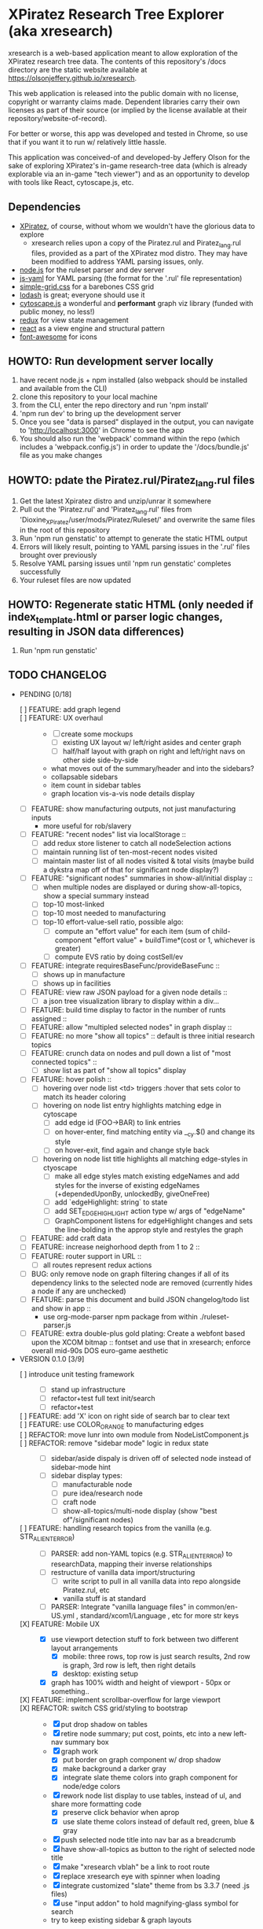 *  XPiratez Research Tree Explorer (aka xresearch)
xresearch is a web-based application meant to allow exploration of the XPiratez research tree data. The contents of this repository's /docs directory are the static website available at https://olsonjeffery.github.io/xresearch.

This web application is released into the public domain with no license, copyright or warranty claims made. Dependent libraries carry their own licenses as part of their source (or implied by the license available at their repository/website-of-record).

For better or worse, this app was developed and tested in Chrome, so use that if you want it to run w/ relatively little hassle.

This application was conceived-of and developed-by Jeffery Olson for the sake of exploring XPiratez's in-game research-tree data (which is already explorable via an in-game "tech viewer") and as an opportunity to develop with tools like React, cytoscape.js, etc.

** Dependencies
- [[https://openxcom.org/forum/index.php?topic=3626.0][XPiratez]], of course, without whom we wouldn't have the glorious data to explore
  - xresearch relies upon a copy of the Piratez.rul and Piratez_lang.rul files, provided as a part of the XPiratez mod distro. They may have been modified to address YAML parsing issues, only.
- [[http://nodejs.org][node.js]] for the ruleset parser and dev server
- [[https://github.com/nodeca/js-yaml][js-yaml]] for YAML parsing (the format for the '.rul' file representation)
- [[http://simplegrid.io/][simple-grid.css]] for a barebones CSS grid
- [[https://lodash.com/][lodash]] is great; everyone should use it
- [[http://js.cytoscape.org/][cytoscape.js]] a wonderful and *performant* graph viz library (funded with public money, no less!)
- [[http://redux.js.org/][redux]] for view state management
- [[https://reactjs.org/][react]] as a view engine and structural pattern
- [[http://fontawesome.io/][font-awesome]] for icons

** HOWTO: Run development server locally
1. have recent node.js + npm installed (also webpack should be installed and available from the CLI)
2. clone this repository to your local machine
3. from the CLI, enter the repo directory and run 'npm install'
4. 'npm run dev' to bring up the development server
5. Once you see "data is parsed" displayed in the output, you can navigate to 'http://localhost:3000' in Chrome to see the app
6. You should also run the 'webpack' command within the repo (which includes a 'webpack.config.js') in order to update the '/docs/bundle.js' file as you make changes

** HOWTO: pdate the Piratez.rul/Piratez_lang.rul files
1. Get the latest Xpiratez distro and unzip/unrar it somewhere
2. Pull out the 'Piratez.rul' and 'Piratez_lang.rul' files from 'Dioxine_XPiratez/user/mods/Piratez/Ruleset/' and overwrite the same files in the root of this repository
3. Run 'npm run genstatic' to attempt to generate the static HTML output
4. Errors will likely result, pointing to YAML parsing issues in the '.rul' files brought over previously
5. Resolve YAML parsing issues until 'npm run genstatic' completes successfully
6. Your ruleset files are now updated

** HOWTO: Regenerate static HTML (only needed if index_template.html or parser logic changes, resulting in JSON data differences)
1. Run 'npm run genstatic'

** TODO CHANGELOG
- PENDING [0/18]
  - [ ] FEATURE: add graph legend ::
  - [ ] FEATURE: UX overhaul ::
    - [ ] create some mockups
      - [ ] existing UX layout w/ left/right asides and center graph
      - [ ] half/half layout with graph on right and left/right navs on other side side-by-side
    - what moves out of the summary/header and into the sidebars?
    - collapsable sidebars
    - item count in sidebar tables
    - graph location vis-a-vis node details display
  - [ ] FEATURE: show manufacturing outputs, not just manufacturing inputs
    - more useful for rob/slavery
  - [ ] FEATURE: "recent nodes" list via localStorage ::
    - [ ] add redux store listener to catch all nodeSelection actions
    - [ ] maintain running list of ten-most-recent nodes visited
    - [ ] maintain master list of all nodes visited & total visits (maybe build a dykstra map off of that for significant node display?)
  - [ ] FEATURE: "significant nodes" summaries in show-all/initial display ::
    - [ ] when multiple nodes are displayed or during show-all-topics, show a special summary instead
    - [ ] top-10 most-linked
    - [ ] top-10 most needed to manufacturing
    - [ ] top-10 effort-value-sell ratio, possible algo:
      - [ ] compute an "effort value" for each item (sum of child-component "effort value" + buildTime*(cost or 1, whichever is greater)
      - [ ] compute EVS ratio by doing costSell/ev
  - [ ] FEATURE: integrate requiresBaseFunc/provideBaseFunc ::
    - [ ] shows up in manufacture
    - [ ] shows up in facilities
  - [ ] FEATURE: view raw JSON payload for a given node details ::
    - [ ] a json tree visualization library to display within a div...
  - [ ] FEATURE: build time display to factor in the number of runts assigned ::
  - [ ] FEATURE: allow "multipled selected nodes" in graph display ::
  - [ ] FEATURE: no more "show all topics" :: default is three initial research topics
  - [ ] FEATURE: crunch data on nodes and pull down a list of "most connected topics" ::
    - [ ] show list as part of "show all topics" display
  - [ ] FEATURE: hover polish ::
    - [ ] hovering over node list <td> triggers :hover that sets color to match its header coloring
    - [ ] hovering on node list entry highlights matching edge in cytoscape
      - [ ] add edge id (FOO->BAR) to link entries
      - [ ] on hover-enter, find matching entity via __cy.$() and change its style
      - [ ] on hover-exit, find again and change style back
    - [ ] hovering on node list title highlights all matching edge-styles in ctyoscape
      - [ ] make all edge styles match existing edgeNames and add styles for the inverse of existing edgeNames (+dependedUponBy, unlockedBy, giveOneFree)
      - [ ] add `edgeHighlight: string` to state
      - [ ] add SET_EDGE_HIGHLIGHT action type w/ args of "edgeName"
      - [ ] GraphComponent listens for edgeHighlight changes and sets the line-bolding in the approp style and restyles the graph
  - [ ] FEATURE: add craft data
  - [ ] FEATURE: increase neighorhood depth from 1 to 2 ::
  - [ ] FEATURE: router support in URL ::
    - [ ] all routes represent redux actions
  - [ ] BUG: only remove node on graph filtering changes if all of its dependency links to the selected node are removed (currently hides a node if any are unchecked)
  - [ ] FEATURE: parse this document and build JSON changelog/todo list and show in app ::
    - use org-mode-parser npm package from within ./ruleset-parser.js
  - [ ] FEATURE: extra double-plus gold plating: Create a webfont based upon the XCOM bitmap  :: fontset and use that in xresearch; enforce overall mid-90s DOS euro-game aesthetic
- VERSION 0.1.0 [3/9]
  - [ ] introduce unit testing framework ::
    - [ ] stand up infrastructure
    - [ ] refactor+test full text init/search
    - [ ] refactor+test
  - [ ] FEATURE: add 'X' icon on right side of search bar to clear text ::
  - [ ] FEATURE: use COLOR_ORANGE to manufacturing edges ::
  - [ ] REFACTOR: move lunr into own module from NodeListComponent.js ::
  - [ ] REFACTOR: remove "sidebar mode" logic in redux state ::
    - [ ] sidebar/aside dispaly is driven off of selected node instead of sidebar-mode hint
    - [ ] sidebar display types:
      - [ ] manufacturable node
      - [ ] pure idea/research node
      - [ ] craft node
      - [ ] show-all-topics/multi-node display (show "best of"/significant nodes)
  - [ ] FEATURE: handling research topics from the vanilla (e.g. STR_ALIEN_TERROR) ::
    - [ ] PARSER: add non-YAML topics (e.g. STR_ALIEN_TERROR) to researchData, mapping their inverse relationships
    - [ ] restructure of vanilla data import/structuring
      - [ ] write script to pull in all vanilla data into repo alongside Piratez.rul, etc
      - vanilla stuff is at standard\xcom1
    - [ ] PARSER: Integrate "vanilla language files" in common/en-US.yml , standard/xcom1/Language , etc for more str keys
  - [X] FEATURE: Mobile UX ::
    - [X] use viewport detection stuff to fork between two different layout arrangements
      - [X] mobile: three rows, top row is just search results, 2nd row is graph, 3rd row is left, then right details
      - [X] desktop: existing setup
    - [X] graph has 100% width and height of viewport - 50px or something..
  - [X] FEATURE: implement scrollbar-overflow for large viewport ::
  - [X] REFACTOR: switch CSS grid/styling to bootstrap ::
    - [X] put drop shadow on tables 
    - [X] retire node summary; put cost, points, etc into a new left-nav summary box
    - [X] graph work
      - [X] put border on graph component w/ drop shadow
      - [X] make background a darker gray
      - [X] integrate slate theme colors into graph component for node/edge colors
    - [X] rework node list display to use tables, instead of ul, and share more formatting code
      - [X] preserve click behavior when aprop
      - [X] use slate theme colors instead of default red, green, blue & gray
    - [X] push selected node title into nav bar as a breadcrumb
    - [X] have show-all-topics as button to the right of selected node title
    - [X] make "xresearch vblah" be a link to root route
    - [X] replace xresearch eye with spinner when loading
    - [X] integrate customized "slate" theme from bs 3.3.7 (need .js files)
    - [X] use "input addon" to hold magnifying-glass symbol for search
    - try to keep existing sidebar & graph layouts
- VERSION 0.0.3 [13/13]
  - [X] REFACTOR: all "multi-dispatch" instances in event handlers -> go into single actions :: 
  - [X] REFACTOR: split SharedSetup.js into Constants & StateMgmt modules ::
  - [X] BUG: fix broken graph filtering checkboxes by restoring edgeName in node list :: 
  - [X] FEATURE: add facilities to graphNodes ::
    - [X] 'facilities' under the root
    - [X] a new node type
    - [X] show build cost in sumamry, and normalized build time display (days, hrs)
    - [X] handle facilities not overwritten by vanilla data
  - [X] FEATURE: show STR_ id in node details ::
  - [X] FEATURE: Add/Show manufactuables to graphNodes ::
    - [X] Add new nodelist setup/display for manufacture requirement entries
    - [X] show build time
    - [X] add 'manufactureCost'
    - [X] REFACTOR: remove 'edgeName' from NodeLinkListComponent; caller passes data ::
    - [X] rename NodeLinkListComponent->GraphNodeTopicListComponent
  - [X] FEATURE: add/show items to graphNodes ::
    - [X] add 'requires' edges in graph display
    - [X] hide "Points" in header for those topics that lack it
    - [X] add a requiresBuy display for nodes that have them in Left node list or wahtever
    - [X] make all left/right bars optional based on existence and show requires + inverse
    - [X] refactoring for common research/item/manufacture building and display 
    - [X] change 'cost' to 'researchCost' so we can have a 'purchaseCost' added
    - from Dioxine:
      - it ain't as simple with items. First of all they need to have non-zero buy price to be even considered buyable
      - then they can have requiresBuy: or requires:
      - the latter overrules the former
      - same is true for craft except there is no "requiresBuy "
  - [X] BUG: outside-tree items (e.g. STR_ALIEN_RESEARCH) so be non-selectable ::
    - [X] in sidebar display
    - [X] in graph
  - [X] REFACTOR rename researchData to graphNodes ::
  - [X] REFACTOR: get rid of graphNodes as array; always key dict :: 
  - [X] FEATURE: add STR_ ids to lunr index ::
  - [X] REFACTOR: remove xrData from store and factor all uses into a new XrDataQueries module :: 
    - [X] audit/bottleneck all uses of state.xrData
    - [X] PARSER: add label as the str_ id if no lang entry is found; remove getLabelFromXrData
  - [X] FEATURE: show ruleset version in page display ::
- VERSION 0.0.2 [5/5]
  - [X] BUG: "show all topics" is broken
  - [X] PARSE: include xresearch version in xrData
  - [X] REFACTOR: change 'graph updating...' to be a spinner
  - [X] FEATURE: add watches on ruleset-parser and index_template.html and reload in dev server
  - [X] FEATURE: add crash handler/error boundary at top-level to show error msg
- VERSION 0.0.1 [24/24]
  - [X] bug viewing STR_ALIEN_RESEARCH off of Raider Thug leads to crash
    - [X] not adding nodes for edges outside research tree; should work?
    - [X] solution: make topic ids w/ no entry in researchData be just text, not links (disabling node selection)
  - [X] add checkbox filtering to each node list category in both panes
    - [X] add detailFilteringCategories: { dependencies, dependedUponBy, unlocks, unlockedBy, getOneFree, giveOneFree } to state
      - [X] add SET_DETAIL_FILTERING_CATEGORY action type w/ args of { filteringCategory: 'unlocks', value: true }
      - [X] add reducer that switches on filteringCategory & action.type and sets the key in detailFilteringCategories with whatever is in `value`
    - [X] on graph draw for selected node display, remove nodes falling into any of the above detailFilteringCategories marked as false
    - [X] add checkboxes to NodeLinkListComponent (should probably take a memoized function doing an aprop dispatch of SET_DETAIL_FILTERING_CATEGORY); defaulting to true/checked
      - [X] add onFilteringCheckboxChange to NodeLinkListComponent that gets the toggle and dispatches SET_DETAIL_FILTERING_CATEGORY action w/ the filteringCategory marshalled in props and checkbox checked status as value
  - [X] fix bug with un-string-delim'd 'event' in GraphComponent:44
  - [X] add footer info w/ links to project repo, xpiratez, etc
  - [X] static HTML generation for running as a github site
  - [X] colorize Red/Green/Blue as it appears in node list descriptions
  - [X] fix bug with duplicate STR_DEEP_ONE entries under dependencies for STR_BUGEYE_VICTIM
  - [X] PARSER: move keysIndexMap into parser from sidebar or whatever
  - [X] update to 099H2 ruleset files
  - [X] expand UX to include left/right details pain
    - [X] validate data consistency of xresearch vs in-game tech viewer
    - [X] duplicate nodedetails & map left/right edge displayers:
      - [X] left
        - [X] dependencies
        - [X] unlocked-by
        - [X] get-for-free-from
      - [X] right
        - [X] depended-upon-by
        - [X] unlocks
        - [X] getOneFree (gives one for free, actually?)
    - [X] cytoscape polish
      - [X] show arrows
      - [X] sort out source/target designation
    - [X] the graph takes up a narrower viewport in the center
    - [X] PARSER: map inverses of data in .rul entries (get terminology from tech viewer in client) (should be O(2) ):
      - [X] depended-upon-by, unlocked-by, get-for-free-from
      - [X] PARSER: verify/add base cost and score points
    - [X] graph header
      - [X] a header atop the container div that shows the node of the selected node (or "All Topics" if an individual node isn't selected)
      - [X] base research cost, points shown for selected node
      - [X] "show all topics X" button on r-hand side if node is selected
      - [X] a loading message displayed l-hand side of header that is triggered onNodeSelection and removed on layout.on("stop")
  - [X] add node details sidebar view (include <ul>'s with dependencies, unlocks, getOneFree, requires (non-interactive))
    - [X] display dependencies
    - [X] display unlocks
    - [X] display getOneFree
    - [X] display requires
  - [X] add Provider component in root of app and strip out manual passing of `store`
  - [X] error in displaying The Mutant Alliance
    - [X] some are legit nodes whose string lives in vanilla files (STR_WORKSHOP)
    - [X] some are non-tree events that aren't research topics and probably also have their nodes in vanilla files (STR_ALIEN_TERROR)
  - [X] CYTOSCAPE: show sub-graph when NodeDetail is displayed for a given node
    - [X] trim the cytoscape graph display to contain the selected node (bolded/enlarged or whatever), along with its immediate neighbors and the edges that connect them
    - [X] try to use the "cose" layout
  - [X] CYTOSCAPE: Clicking on a graph node dispatches NODE_SELECTION action
  - [X] fix dark text coloring in page style
  - [X] write Piratez/Piratez_lang.rul files parse
  - [X] import parsed JSON into a static html display
  - [X] Basic, whole-tree display/visualization
  - [X] integrate react and refactor to component
  - [X] integrate webpack bundling
  - [X] node search + sidebar view
    - [X] utilizing the input on the top-right of the page, search the tree topic names for matches
    - [X] display them in a <ul> list on the sidebar
  - [X] when "searchText" is empty, return nothing; when > 20 results, return nothing
  - [X] Integrate redux for basic view-state management
